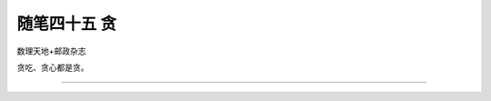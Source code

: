 ﻿随笔四十五 贪
======================

数理天地+邮政杂志

贪吃、贪心都是贪。

-----------------------------------------------------------------------------------------------------


